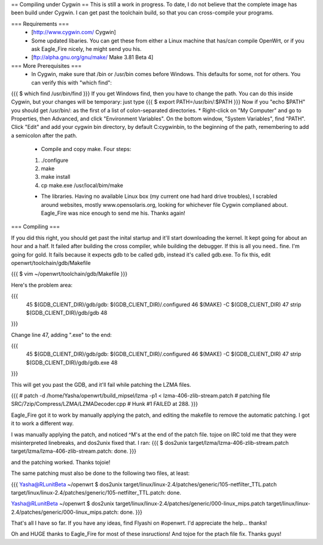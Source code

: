 == Compiling under Cygwin ==
This is still a work in progress. To date, I do not believe that the complete image has been build under Cygwin. I can get past the toolchain build, so that you can cross-compile your programs. 

=== Requirements ===
 * [http://www.cygwin.com/ Cygwin] 
 * Some updated libaries. You can get these from either a Linux machine that has/can compile OpenWrt, or if you ask Eagle_Fire nicely, he might send you his.
 * [ftp://alpha.gnu.org/gnu/make/ Make 3.81 Beta 4]

=== More Prerequisites ===
 * In Cygwin, make sure that /bin or /usr/bin comes before Windows. This defaults for some, not for others. You can verify this with "which find":
{{{
$ which find
/usr/bin/find
}}}
If you get Windows find, then you have to change the path. You can do this inside Cygwin, but your changes will be temporary: just type
{{{
$ export PATH=/usr/bin/:$PATH
}}}
Now if you "echo $PATH" you should get /usr/bin/: as the first of a list of colon-separated directories.
* Right-click on "My Computer" and go to Properties, then Advanced, and click "Environment Variables". On the bottom window, "System Variables", find "PATH". Click "Edit" and add your cygwin bin directory, by default C:\cygwin\bin\, to the beginning of the path, remembering to add a semicolon after the path.

 * Compile and copy make. Four steps:
 1. ./configure
 2. make
 3. make install
 4. cp make.exe /usr/local/bim/make

 * The libraries. Having no available Linux box (my current one had hard drive troubles), I scrabled around websites, mostly www.opensolaris.org, looking for whichever file Cygwin complianed about. Eagle_Fire was nice enough to send me his. Thanks again!

=== Compiling ===

If you did this right, you should get past the inital startup and it'll start downloading the kernel. It kept going for about an hour and a half. It failed after building the cross compiler, while building the debugger. If this is all you need.. fine. I'm going for gold. It fails because it expects gdb to be called gdb, instead it's called gdb.exe. To fix this, edit openwrt/toolchain/gdb/Makefile

{{{
$ vim ~/openwrt/toolchain/gdb/Makefile
}}}

Here's the problem area:

{{{
     45 $(GDB_CLIENT_DIR)/gdb/gdb: $(GDB_CLIENT_DIR)/.configured
     46         $(MAKE) -C $(GDB_CLIENT_DIR)
     47         strip $(GDB_CLIENT_DIR)/gdb/gdb
     48
}}}

Change line 47, adding ".exe" to the end:

{{{
     45 $(GDB_CLIENT_DIR)/gdb/gdb: $(GDB_CLIENT_DIR)/.configured
     46         $(MAKE) -C $(GDB_CLIENT_DIR)
     47         strip $(GDB_CLIENT_DIR)/gdb/gdb.exe
     48
}}}

This will get you past the GDB, and it'll fail while patching the LZMA files.

{{{
#
patch -d /home/Yasha/openwrt/build_mipsel/lzma -p1 < lzma-406-zlib-stream.patch
#
patching file SRC/7zip/Compress/LZMA/LZMADecoder.cpp
#
Hunk #1 FAILED at 288.
}}}

Eagle_Fire got it to work by manually applying the patch, and editing the makefile to remove the automatic patching. I got it to work a different way.

I was manually applying the patch, and noticed ^M's at the end of the patch file. tojoe on IRC told me that they were misinterpreted linebreaks, and dos2unix fixed that. I ran:
{{{
$ dos2unix target/lzma/lzma-406-zlib-stream.patch
target/lzma/lzma-406-zlib-stream.patch: done.
}}}

and the patching worked. Thanks tojoie!

The same patching must also be done to the following two files, at least:

{{{
Yasha@RLunitBeta ~/openwrt
$ dos2unix target/linux/linux-2.4/patches/generic/105-netfilter_TTL.patch
target/linux/linux-2.4/patches/generic/105-netfilter_TTL.patch: done.

Yasha@RLunitBeta ~/openwrt
$ dos2unix target/linux/linux-2.4/patches/generic/000-linux_mips.patch
target/linux/linux-2.4/patches/generic/000-linux_mips.patch: done.
}}}

That's all I have so far. If you have any ideas, find Flyashi on #openwrt. I'd appreciate the help... thanks!

Oh and HUGE thanks to Eagle_Fire for most of these insructions! And tojoe for the ptach file fix. Thanks guys!
